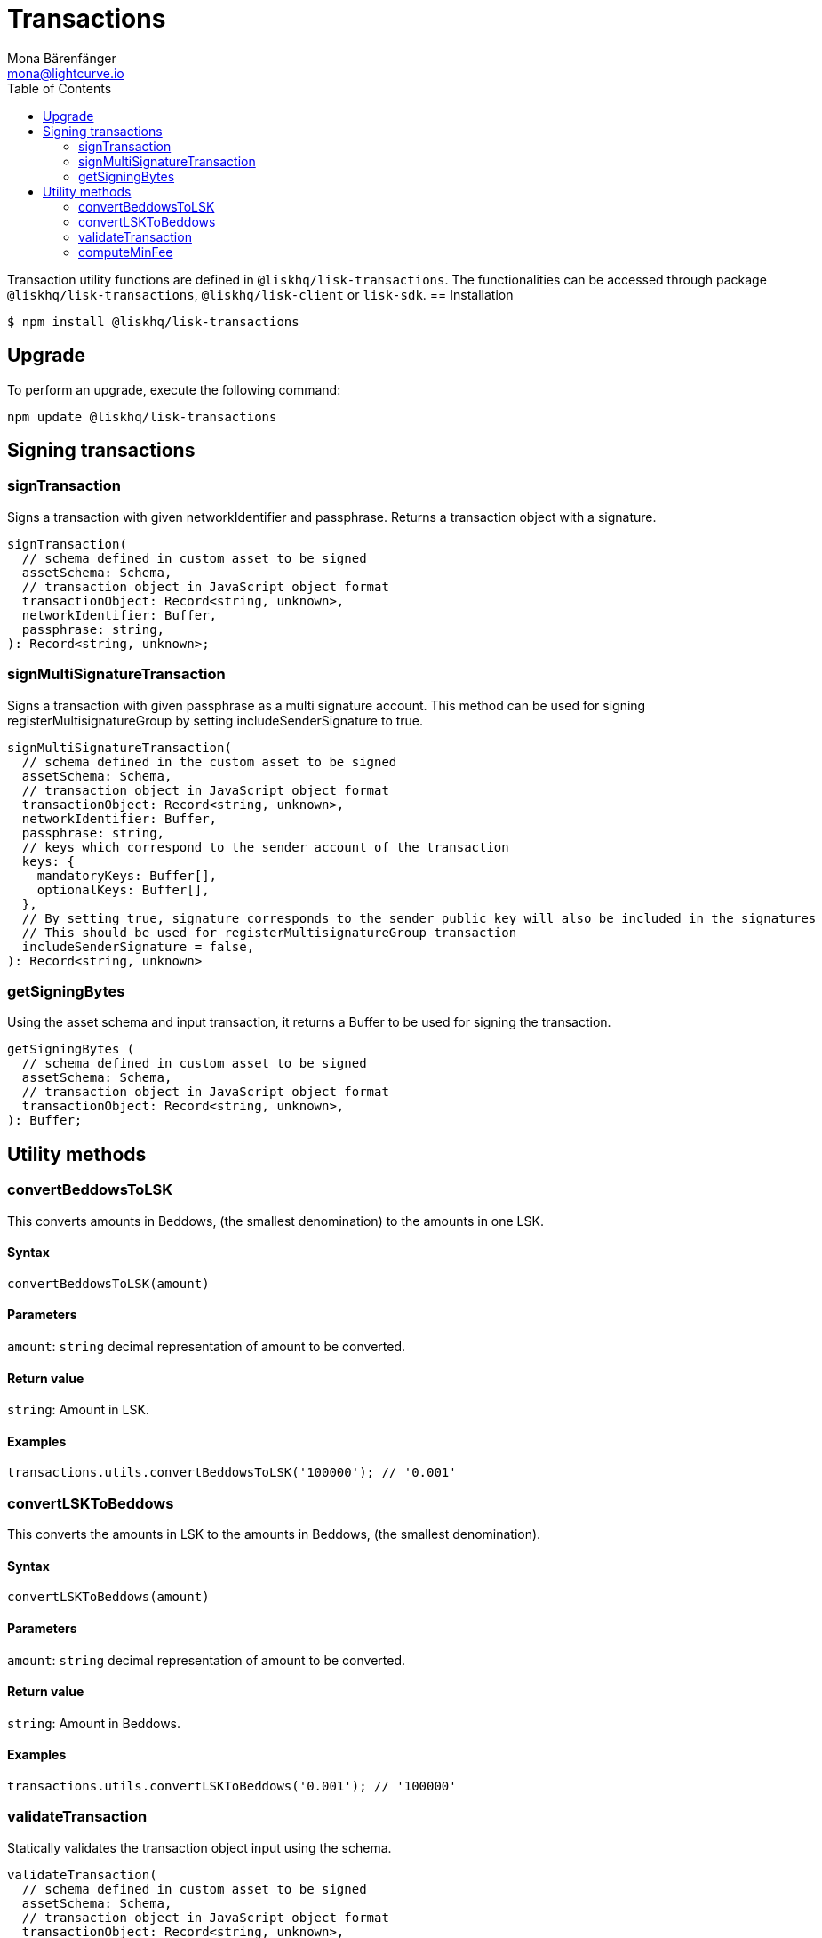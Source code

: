 = Transactions
Mona Bärenfänger <mona@lightcurve.io>
:description: Technical references regarding the transactions packages consisting of usage examples, available options and example responses.
:page-aliases: lisk-elements/packages/transactions.adoc, reference/lisk-elements/packages/transactions.adoc
:toc:

Transaction utility functions are defined in `@liskhq/lisk-transactions`.
The functionalities can be accessed through package `@liskhq/lisk-transactions`, `@liskhq/lisk-client` or `lisk-sdk`.
== Installation

[source,bash]
----
$ npm install @liskhq/lisk-transactions
----

== Upgrade

To perform an upgrade, execute the following command:

[source,bash]
----
npm update @liskhq/lisk-transactions
----

== Signing transactions

=== signTransaction

Signs a transaction with given networkIdentifier and passphrase.
Returns a transaction object with a signature.

[source,js]
----
signTransaction(
  // schema defined in custom asset to be signed
  assetSchema: Schema,
  // transaction object in JavaScript object format
  transactionObject: Record<string, unknown>,
  networkIdentifier: Buffer,
  passphrase: string,
): Record<string, unknown>;
----

=== signMultiSignatureTransaction

Signs a transaction with given passphrase as a multi signature account.
This method can be used for signing registerMultisignatureGroup by setting includeSenderSignature to true.

[source,js]
----
signMultiSignatureTransaction(
  // schema defined in the custom asset to be signed
  assetSchema: Schema,
  // transaction object in JavaScript object format
  transactionObject: Record<string, unknown>,
  networkIdentifier: Buffer,
  passphrase: string,
  // keys which correspond to the sender account of the transaction
  keys: {
    mandatoryKeys: Buffer[],
    optionalKeys: Buffer[],
  },
  // By setting true, signature corresponds to the sender public key will also be included in the signatures
  // This should be used for registerMultisignatureGroup transaction
  includeSenderSignature = false,
): Record<string, unknown>
----

=== getSigningBytes

Using the asset schema and input transaction, it returns a Buffer to be used for signing the transaction.

[source,js]
----
getSigningBytes (
  // schema defined in custom asset to be signed
  assetSchema: Schema,
  // transaction object in JavaScript object format
  transactionObject: Record<string, unknown>,
): Buffer;
----

== Utility methods

=== convertBeddowsToLSK

This converts amounts in Beddows, (the smallest denomination) to the amounts in one LSK.

==== Syntax

[source,js]
----
convertBeddowsToLSK(amount)
----

==== Parameters

`amount`: `string` decimal representation of amount to be converted.

==== Return value

`string`: Amount in LSK.

==== Examples

[source,js]
----
transactions.utils.convertBeddowsToLSK('100000'); // '0.001'
----

=== convertLSKToBeddows

This converts the amounts in LSK to the amounts in Beddows, (the smallest denomination).

==== Syntax

[source,js]
----
convertLSKToBeddows(amount)
----

==== Parameters

`amount`: `string` decimal representation of amount to be converted.

==== Return value

`string`: Amount in Beddows.

==== Examples

[source,js]
----
transactions.utils.convertLSKToBeddows('0.001'); // '100000'
----

=== validateTransaction

Statically validates the transaction object input using the schema.

[source,js]
----
validateTransaction(
  // schema defined in custom asset to be signed
  assetSchema: Schema,
  // transaction object in JavaScript object format
  transactionObject: Record<string, unknown>,
): LiskValidationError | Error | undefined;
----

=== computeMinFee

Returns the minimal fee for a transaction.

[source,js]
----
computeMinFee(
// schema defined in custom asset to be signed
  assetSchema: Schema,
  // transaction object in JavaScript object format
  transactionObject: Record<string, unknown>,
  options?: {
    minFeePerByte: number,
    baseFees: { moduleID: number, assetID: number, baseFee: number}[],
    numberOfSignatures: number,
  }
): bigint
----
